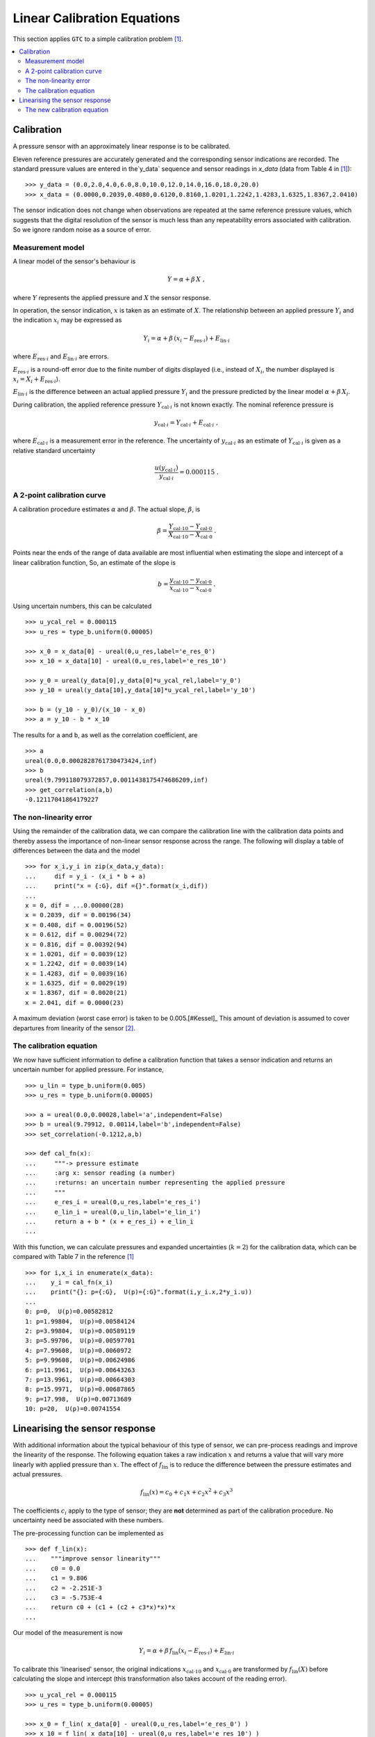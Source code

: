 .. _linear_cal:

****************************
Linear Calibration Equations
****************************

This section applies ``GTC`` to a simple calibration problem [#Kessel]_.

.. contents::
   :local:

Calibration
===========

A pressure sensor with an approximately linear response is to be calibrated.

Eleven reference pressures are accurately generated and the corresponding sensor indications are recorded. The standard pressure values are entered in the`y_data` sequence and sensor readings in `x_data` (data from Table 4 in [#Kessel]_)::

    >>> y_data = (0.0,2.0,4.0,6.0,8.0,10.0,12.0,14.0,16.0,18.0,20.0)
    >>> x_data = (0.0000,0.2039,0.4080,0.6120,0.8160,1.0201,1.2242,1.4283,1.6325,1.8367,2.0410)

The sensor indication does not change when observations are repeated at the same reference pressure values, which suggests that the digital resolution of the sensor is much less than any repeatability errors associated with calibration. So we ignore random noise as a source of error.

Measurement model
-----------------

A linear model of the sensor's behaviour is

.. math::

    Y = \alpha + \beta\, X\;,

where :math:`Y` represents the applied pressure and :math:`X` the sensor response.

In operation, the sensor indication, :math:`x` is taken as an estimate of :math:`X`. The relationship between an applied pressure :math:`Y_i` and the indication :math:`x_i` may be expressed as

.. math::

    Y_i = \alpha + \beta\, (x_i - E_{\mathrm{res} \cdot i}) + E_{\mathrm{lin} \cdot i}

where :math:`E_{\mathrm{res} \cdot i}` and :math:`E_{\mathrm{lin} \cdot i}` are errors.

:math:`E_{\mathrm{res} \cdot i}` is a round-off error due to the finite number of digits displayed (i.e., instead of :math:`X_i`, the number displayed is :math:`x_i = X_i + E_{\mathrm{res} \cdot i}`).

:math:`E_{\mathrm{lin} \cdot i}` is the difference between an actual applied pressure :math:`Y_i` and the pressure predicted by the linear model :math:`\alpha + \beta\, X_i`.

..
    :math:`E_{\mathrm{lin} \cdot i}` is not considered while estimating :math:`\alpha` and :math:`\beta` [#]_.

During calibration, the applied reference pressure :math:`Y_{\mathrm{cal} \cdot i}` is not known exactly. The nominal reference pressure is

.. math::

    y_{\mathrm{cal} \cdot i} = Y_{\mathrm{cal} \cdot i} + E_{\mathrm{cal} \cdot i} \;,

where :math:`E_{\mathrm{cal} \cdot i}` is a measurement error in the reference. The uncertainty of :math:`y_{\mathrm{cal} \cdot i}` as an estimate of :math:`Y_{\mathrm{cal} \cdot i}` is given as a relative standard uncertainty

.. math ::

    \frac{u(y_{\mathrm{cal} \cdot i})}{y_{\mathrm{cal} \cdot i}} = 0.000115 \; .

A 2-point calibration curve
---------------------------

A calibration procedure estimates :math:`\alpha` and :math:`\beta`. The actual slope, :math:`\beta`, is

.. math::

    \beta = \frac{Y_{\mathrm{cal} \cdot 10} - Y_{\mathrm{cal} \cdot 0}}{X_{\mathrm{cal} \cdot 10}-X_{\mathrm{cal} \cdot 0}} \;.

Points near the ends of the range of data available are most influential when estimating the slope and intercept of a linear calibration function, So, an estimate of the slope is

.. math::

   b = \frac{y_{\mathrm{cal} \cdot 10} - y_{\mathrm{cal} \cdot 0}}{x_{\mathrm{cal} \cdot 10}-x_{\mathrm{cal} \cdot 0}} \;.

Using uncertain numbers, this can be calculated ::

    >>> u_ycal_rel = 0.000115
    >>> u_res = type_b.uniform(0.00005)

    >>> x_0 = x_data[0] - ureal(0,u_res,label='e_res_0')
    >>> x_10 = x_data[10] - ureal(0,u_res,label='e_res_10')

    >>> y_0 = ureal(y_data[0],y_data[0]*u_ycal_rel,label='y_0')
    >>> y_10 = ureal(y_data[10],y_data[10]*u_ycal_rel,label='y_10')

    >>> b = (y_10 - y_0)/(x_10 - x_0)
    >>> a = y_10 - b * x_10

The results for ``a`` and ``b``, as well as the correlation coefficient, are ::

    >>> a
    ureal(0.0,0.0002828761730473424,inf)
    >>> b
    ureal(9.799118079372857,0.0011438175474686209,inf)
    >>> get_correlation(a,b)
    -0.12117041864179227


The non-linearity error
-----------------------
Using the remainder of the calibration data, we can compare the calibration line with the calibration data points and thereby assess the importance of non-linear sensor response across the range. The following will display a table of differences between the data and the model ::

    >>> for x_i,y_i in zip(x_data,y_data):
    ...     dif = y_i - (x_i * b + a)
    ...     print("x = {:G}, dif ={}".format(x_i,dif))
    ...
    x = 0, dif = ...0.00000(28)
    x = 0.2039, dif = 0.00196(34)
    x = 0.408, dif = 0.00196(52)
    x = 0.612, dif = 0.00294(72)
    x = 0.816, dif = 0.00392(94)
    x = 1.0201, dif = 0.0039(12)
    x = 1.2242, dif = 0.0039(14)
    x = 1.4283, dif = 0.0039(16)
    x = 1.6325, dif = 0.0029(19)
    x = 1.8367, dif = 0.0020(21)
    x = 2.041, dif = 0.0000(23)

A maximum deviation (worst case error) is taken to be 0.005.[#Kessel]_ This amount of deviation is assumed to cover departures from linearity of the sensor [#]_.

The calibration equation
------------------------

We now have sufficient information to define a calibration function that takes a sensor indication and returns an uncertain number for applied pressure. For instance, ::

    >>> u_lin = type_b.uniform(0.005)
    >>> u_res = type_b.uniform(0.00005)

    >>> a = ureal(0.0,0.00028,label='a',independent=False)
    >>> b = ureal(9.79912, 0.00114,label='b',independent=False)
    >>> set_correlation(-0.1212,a,b)

    >>> def cal_fn(x):
    ...     """-> pressure estimate
    ...     :arg x: sensor reading (a number)
    ...     :returns: an uncertain number representing the applied pressure
    ...     """
    ...     e_res_i = ureal(0,u_res,label='e_res_i')
    ...     e_lin_i = ureal(0,u_lin,label='e_lin_i')
    ...     return a + b * (x + e_res_i) + e_lin_i
    ...

With this function, we can calculate pressures and expanded uncertainties (:math:`k=2`) for the calibration data, which can be compared with Table 7 in the reference [#Kessel]_ ::

    >>> for i,x_i in enumerate(x_data):
    ...    y_i = cal_fn(x_i)
    ...    print("{}: p={:G},  U(p)={:G}".format(i,y_i.x,2*y_i.u))
    ...
    0: p=0,  U(p)=0.00582812
    1: p=1.99804,  U(p)=0.00584124
    2: p=3.99804,  U(p)=0.00589119
    3: p=5.99706,  U(p)=0.00597701
    4: p=7.99608,  U(p)=0.0060972
    5: p=9.99608,  U(p)=0.00624986
    6: p=11.9961,  U(p)=0.00643263
    7: p=13.9961,  U(p)=0.00664303
    8: p=15.9971,  U(p)=0.00687865
    9: p=17.998,  U(p)=0.00713689
    10: p=20,  U(p)=0.00741554

Linearising the sensor response
===============================

With additional information about the typical behaviour of this type of sensor, we can pre-process readings and improve the linearity of the response. The following equation takes a raw indication :math:`x` and returns a value that will vary more linearly with applied pressure than :math:`x`. The effect of :math:`f_\mathrm{lin}` is to reduce the difference between the pressure estimates and actual pressures.

.. math::

    f_\mathrm{lin}(x) = c_0 + c_1x + c_2x^2 + c_3x^3

The coefficients :math:`c_i` apply to the type of sensor; they are **not** determined as part of the calibration procedure. No uncertainty need be associated with these numbers.

The pre-processing function can be implemented as ::

    >>> def f_lin(x):
    ...    """improve sensor linearity"""
    ...    c0 = 0.0
    ...    c1 = 9.806
    ...    c2 = -2.251E-3
    ...    c3 = -5.753E-4
    ...    return c0 + (c1 + (c2 + c3*x)*x)*x
    ...

Our model of the measurement is now

.. math::

    Y_i = \alpha + \beta\, f_\mathrm{lin}(x_i - E_{\mathrm{res} \cdot i}) + E_{\mathrm{lin} \cdot i} \;

To calibrate this 'linearised' sensor, the original indications :math:`x_{\mathrm{cal} \cdot 10}` and :math:`x_{\mathrm{cal} \cdot 0}` are transformed by :math:`f_\mathrm{lin}(X)` before calculating the slope and intercept (this transformation also takes account of the reading error). ::

    >>> u_ycal_rel = 0.000115
    >>> u_res = type_b.uniform(0.00005)

    >>> x_0 = f_lin( x_data[0] - ureal(0,u_res,label='e_res_0') )
    >>> x_10 = f_lin( x_data[10] - ureal(0,u_res,label='e_res_10') )

    >>> y_0 = ureal(y_data[0],y_data[0]*u_ycal_rel,label='y_0')
    >>> y_10 = ureal(y_data[10],y_data[10]*u_ycal_rel,label='y_10')

    >>> b = (y_10 - y_0)/(x_10 - x_0)
    >>> a = y_10 - b * x_10

The results are ::

    >>> a
    ureal(0.0,0.00028307798251305335,inf)
    >>> b
    ureal(1.000011112006328,0.00011672745986082041,inf)
    >>> get_correlation(a,b)
    -0.12125729816056871

The differences between nominal standard values and the sensor estimates can be displayed by  ::

    >>> for x_i,y_i in zip(x_data,y_data):
    ...    dif = y_i - (f_lin(x_i) * b + a)
    ...    print("x = {: G}, dif ={}".format(x_i,dif))
    ...
    x = 0, dif =...0.00000(28)
    x = 0.2039, dif = 0.00063(34)
    x = 0.408, dif =-0.00048(52)
    x = 0.612, dif =-0.00036(72)
    x = 0.816, dif = 0.00003(94)
    x = 1.0201, dif =-0.0003(12)
    x = 1.2242, dif =-0.0002(14)
    x = 1.4283, dif = 0.0002(16)
    x = 1.6325, dif = 0.0000(19)
    x = 1.8367, dif = 0.0003(21)
    x = 2.041, dif = 0.0000(23)

Which shows that the differences are much smaller than before.

The worst-case error is now about :math:`\pm 0.0007`.

The new calibration equation
----------------------------

A new calibration function that takes a sensor indication and returns the applied pressure can be defined ::

    >>> u_lin = type_b.uniform(0.0007)
    >>> u_res = type_b.uniform(0.00005)

    >>> a = ureal(0.0,0.00028,label='a',independent=False)
    >>> b = ureal(1.000011, 0.000117,label='b',independent=False)
    >>> set_correlation(-0.1215,a,b)

    >>> def lin_cal_fn(x):
    ...     """-> linearised pressure estimate
    ...     :arg x: sensor reading (a number)
    ...     :returns: an uncertain number representing the applied pressure
    ...     """
    ...     e_res_i = ureal(0,u_res,label='e_res_i')
    ...     e_lin_i = ureal(0,u_lin,label='e_lin_i')
    ...     return a + b * f_lin(x + e_res_i) + e_lin_i
    ...

The improvement to accuracy can be seen by applying this function to the calibration data ::

    >>> for i,x_i in enumerate(x_data):
    ...     y_i = lin_cal_fn(x_i)
    ...     print("{}: p={:0.5G},  U(p)={:.2G}".format(i,y_i.x,2*y_i.u))
    ...
    0: p=0,  U(p)=0.0011
    1: p=1.9994,  U(p)=0.0012
    2: p=4.0005,  U(p)=0.0014
    3: p=6.0004,  U(p)=0.0018
    4: p=8,  U(p)=0.0021
    5: p=10,  U(p)=0.0025
    6: p=12,  U(p)=0.003
    7: p=14,  U(p)=0.0034
    8: p=16,  U(p)=0.0038
    9: p=18,  U(p)=0.0043
    10: p=20,  U(p)=0.0047

.. rubric:: Footnotes

.. [#Kessel]

    R Kessel, R N Kacker and K-D Sommer,
    *Uncertainty budget for range calibration*,
    Measurement **45** (2012) 1661 -- 1669.

.. [#] The uncertainty due to linearity errors can be estimated later by comparing the calibration data with the pressure predicted by the linear calibration curve.

.. [#] A linear model is chosen for simplicity of use by the client. There is an obvious bias in the residuals that is ignored at this stage.

